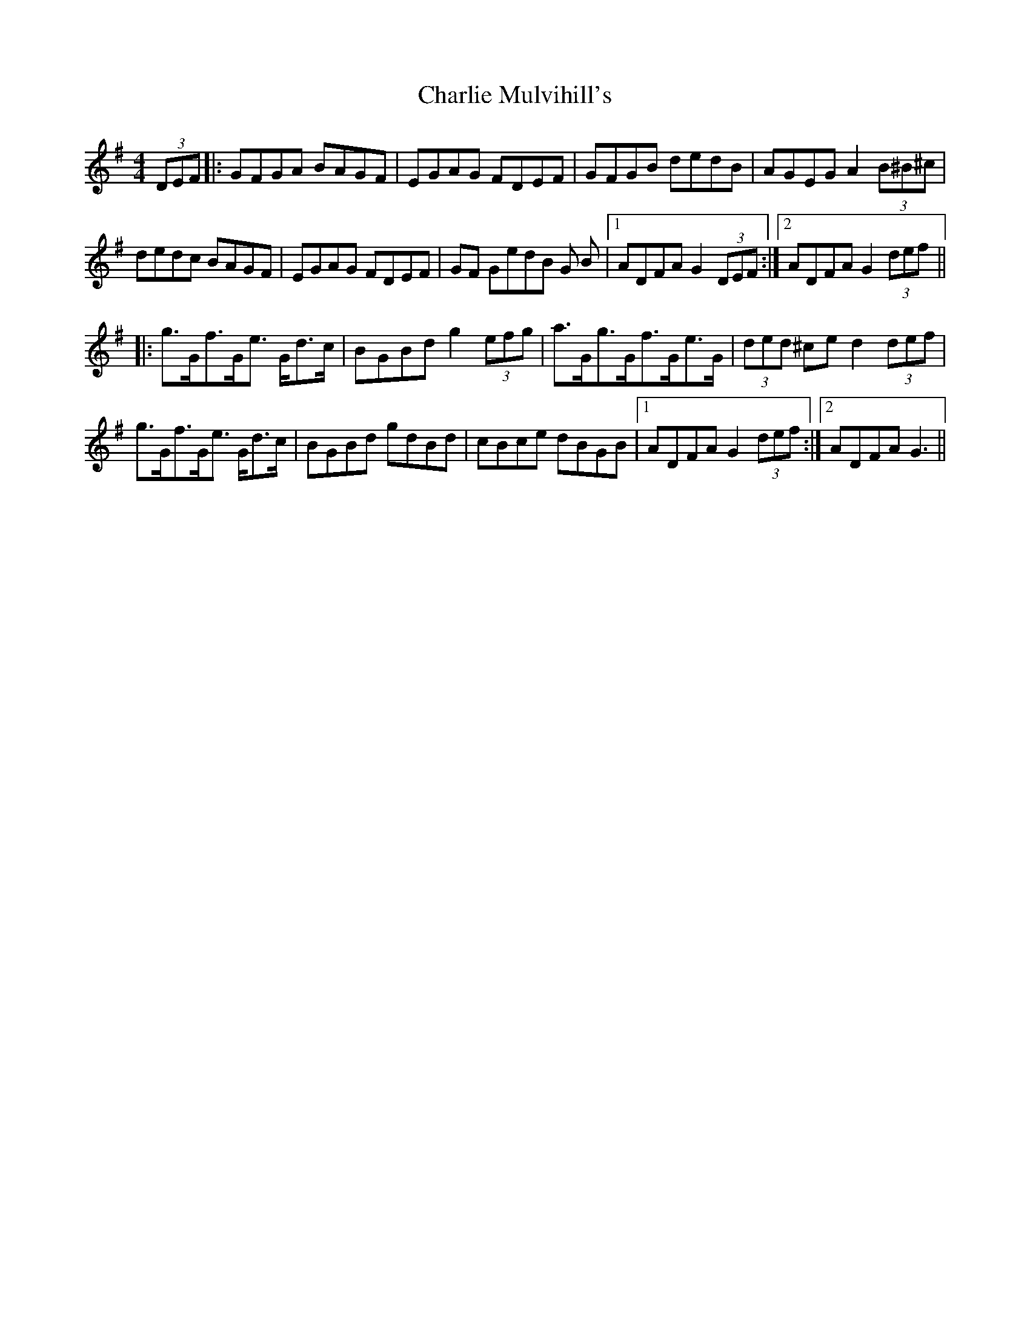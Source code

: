 X: 6858
T: Charlie Mulvihill's
R: hornpipe
M: 4/4
K: Gmajor
(3DEF|:GFGA BAGF|EGAG FDEF|GFGB dedB|AGEG A2(3B^B^c|
dedc BAGF|EGAG FDEF|GF GedB G B|1 ADFA G2 (3DEF:|2 ADFA G2 (3def||
|:g>Gf>Ge> Gd>c|BGBd g2 (3efg|a>Gg>Gf>Ge>G|(3ded ^ce d2 (3def|
g>Gf>Ge> Gd>c|BGBd gdBd|cBce dBGB|1 ADFA G2 (3def:|2 ADFA G3||

